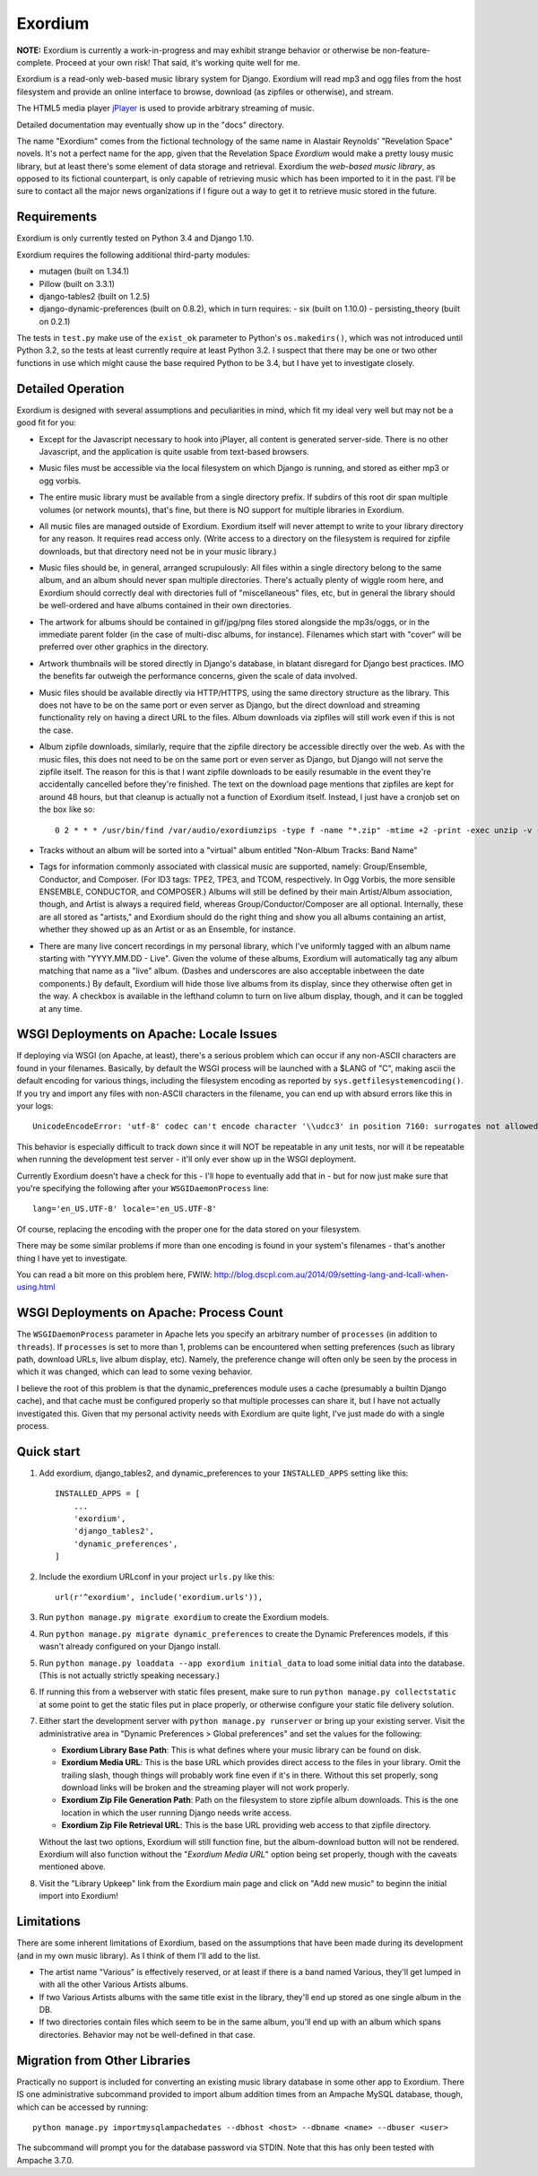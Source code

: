 ========
Exordium
========

**NOTE:** Exordium is currently a work-in-progress and may exhibit strange
behavior or otherwise be non-feature-complete.  Proceed at your own risk!
That said, it's working quite well for me.

Exordium is a read-only web-based music library system for Django.
Exordium will read mp3 and ogg files from the host filesystem and provide
an online interface to browse, download (as zipfiles or otherwise), and
stream.

The HTML5 media player `jPlayer <http://jplayer.org/>`_ is used to provide
arbitrary streaming of music.

Detailed documentation may eventually show up in the "docs" directory.

The name "Exordium" comes from the fictional technology of the same name in
Alastair Reynolds' "Revelation Space" novels.  It's not a perfect name for
the app, given that the Revelation Space *Exordium* would make a pretty
lousy music library, but at least there's some element of data storage and
retrieval.  Exordium the *web-based music library*, as opposed to its
fictional counterpart, is only capable of retrieving music which has been
imported to it in the past.  I'll be sure to contact all the major news
organizations if I figure out a way to get it to retrieve music stored in the
future.

Requirements
------------

Exordium is only currently tested on Python 3.4 and Django 1.10.

Exordium requires the following additional third-party modules:

- mutagen (built on 1.34.1)
- Pillow (built on 3.3.1)
- django-tables2 (built on 1.2.5)
- django-dynamic-preferences (built on 0.8.2), which in turn requires:
  - six (built on 1.10.0)
  - persisting_theory (built on 0.2.1)

The tests in ``test.py`` make use of the ``exist_ok`` parameter to Python's
``os.makedirs()``, which was not introduced until Python 3.2, so the
tests at least currently require at least Python 3.2.  I suspect that there
may be one or two other functions in use which might cause the base
required Python to be 3.4, but I have yet to investigate closely.

Detailed Operation
------------------

Exordium is designed with several assumptions and peculiarities in mind,
which fit my ideal very well but may not be a good fit for you:

- Except for the Javascript necessary to hook into jPlayer, all content is
  generated server-side.  There is no other Javascript, and the application is
  quite usable from text-based browsers.

- Music files must be accessible via the local filesystem on which Django
  is running, and stored as either mp3 or ogg vorbis.

- The entire music library must be available from a single directory
  prefix.  If subdirs of this root dir span multiple volumes (or network
  mounts), that's fine, but there is NO support for multiple libraries in
  Exordium.

- All music files are managed outside of Exordium.  Exordium itself
  will never attempt to write to your library directory for any reason.  It
  requires read access only.  (Write access to a directory on the
  filesystem is required for zipfile downloads, but that directory need not
  be in your music library.)

- Music files should be, in general, arranged scrupulously: All files
  within a single directory belong to the same album, and an album should
  never span multiple directories.  There's actually plenty of wiggle room
  here, and Exordium should correctly deal with directories full of
  "miscellaneous" files, etc, but in general the library should be
  well-ordered and have albums contained in their own directories.
 
- The artwork for albums should be contained in gif/jpg/png files stored
  alongside the mp3s/oggs, or in the immediate parent folder (in the case
  of multi-disc albums, for instance).  Filenames which start with "cover"
  will be preferred over other graphics in the directory.

- Artwork thumbnails will be stored directly in Django's database, in
  blatant disregard for Django best practices.  IMO the benefits far
  outweigh the performance concerns, given the scale of data involved.

- Music files should be available directly via HTTP/HTTPS, using the same
  directory structure as the library.  This does not have to be on the same
  port or even server as Django, but the direct download and streaming
  functionality rely on having a direct URL to the files.  Album downloads
  via zipfiles will still work even if this is not the case.

- Album zipfile downloads, similarly, require that the zipfile directory be
  accessible directly over the web.  As with the music files, this does not
  need to be on the same port or even server as Django, but Django will not
  serve the zipfile itself.  The reason for this is that I want zipfile
  downloads to be easily resumable in the event they're accidentally
  cancelled before they're finished.  The text on the download page
  mentions that zipfiles are kept for around 48 hours, but that cleanup is
  actually not a function of Exordium itself.  Instead, I just have a
  cronjob set on the box like so::

    0 2 * * * /usr/bin/find /var/audio/exordiumzips -type f -name "*.zip" -mtime +2 -print -exec unzip -v {} \; -exec rm {} \;

- Tracks without an album will be sorted into a "virtual" album entitled
  "Non-Album Tracks: Band Name"

- Tags for information commonly associated with classical music are
  supported, namely: Group/Ensemble, Conductor, and Composer.  (For ID3
  tags: TPE2, TPE3, and TCOM, respectively.  In Ogg Vorbis, the more
  sensible ENSEMBLE, CONDUCTOR, and COMPOSER.)  Albums will still be
  defined by their main Artist/Album association, though, and Artist is
  always a required field, whereas Group/Conductor/Composer are all
  optional.  Internally, these are all stored as "artists," and Exordium
  should do the right thing and show you all albums containing an artist,
  whether they showed up as an Artist or as an Ensemble, for instance.

- There are many live concert recordings in my personal library, which I've
  uniformly tagged with an album name starting with "YYYY.MM.DD - Live".
  Given the volume of these albums, Exordium will automatically tag any
  album matching that name as a "live" album.  (Dashes and underscores are
  also acceptable inbetween the date components.)  By default, Exordium
  will hide those live albums from its display, since they otherwise often
  get in the way.  A checkbox is available in the lefthand column to turn
  on live album display, though, and it can be toggled at any time.

WSGI Deployments on Apache: Locale Issues
-----------------------------------------

If deploying via WSGI (on Apache, at least), there's a serious problem
which can occur if any non-ASCII characters are found in your filenames.
Basically, by default the WSGI process will be launched with a $LANG of
"C", making ascii the default encoding for various things, including the
filesystem encoding as reported by ``sys.getfilesystemencoding()``.  If you
try and import any files with non-ASCII characters in the filename, you can
end up with absurd errors like this in your logs::

    UnicodeEncodeError: 'utf-8' codec can't encode character '\\udcc3' in position 7160: surrogates not allowed

This behavior is especially difficult to track down since it will NOT
be repeatable in any unit tests, nor will it be repeatable when running
the development test server - it'll only ever show up in the WSGI
deployment.

Currently Exordium doesn't have a check for this - I'll hope to
eventually add that in - but for now just make sure that you're specifying
the following after your ``WSGIDaemonProcess`` line::

    lang='en_US.UTF-8' locale='en_US.UTF-8'

Of course, replacing the encoding with the proper one for the data stored
on your filesystem.

There may be some similar problems if more than one encoding is found in
your system's filenames - that's another thing I have yet to investigate.

You can read a bit more on this problem here, FWIW:
http://blog.dscpl.com.au/2014/09/setting-lang-and-lcall-when-using.html

WSGI Deployments on Apache: Process Count
-----------------------------------------

The ``WSGIDaemonProcess`` parameter in Apache lets you specify an arbitrary
number of ``processes`` (in addition to ``threads``).  If ``processes`` is
set to more than 1, problems can be encountered when setting preferences
(such as library path, download URLs, live album display, etc).  Namely,
the preference change will often only be seen by the process in which it
was changed, which can lead to some vexing behavior.

I believe the root of this problem is that the dynamic_preferences module
uses a cache (presumably a builtin Django cache), and that cache must be
configured properly so that multiple processes can share it, but I have not
actually investigated this.  Given that my personal activity needs with
Exordium are quite light, I've just made do with a single process.

Quick start
-----------

1. Add exordium, django_tables2, and dynamic_preferences to your
   ``INSTALLED_APPS`` setting like this::

     INSTALLED_APPS = [
         ...
         'exordium',
         'django_tables2',
         'dynamic_preferences',
     ]

2. Include the exordium URLconf in your project ``urls.py`` like this::

     url(r'^exordium', include('exordium.urls')),

3. Run ``python manage.py migrate exordium`` to create the Exordium models.
   
4. Run ``python manage.py migrate dynamic_preferences`` to create the
   Dynamic Preferences models, if this wasn't already configured on your
   Django install.

5. Run ``python manage.py loaddata --app exordium initial_data`` to load
   some initial data into the database.  (This is not actually strictly
   speaking necessary.)

6. If running this from a webserver with static files present, make sure
   to run ``python manage.py collectstatic`` at some point to get the
   static files put in place properly, or otherwise configure your static
   file delivery solution.

7. Either start the development server with ``python manage.py runserver``
   or bring up your existing server.  Visit the administrative area in
   "Dynamic Preferences > Global preferences" and set the values for the
   following:

   - **Exordium Library Base Path**: This is what defines where your music
     library can be found on disk.
   - **Exordium Media URL**: This is the base URL which provides direct
     access to the files in your library.  Omit the trailing slash, though
     things will probably work fine even if it's in there.  Without this
     set properly, song download links will be broken and the streaming
     player will not work properly.
   - **Exordium Zip File Generation Path**: Path on the filesystem to store
     zipfile album downloads.  This is the one location in which the user
     running Django needs write access.
   - **Exordium Zip File Retrieval URL**: This is the base URL providing
     web access to that zipfile directory.

   Without the last two options, Exordium will still function fine, but the
   album-download button will not be rendered.  Exordium will also function
   without the "*Exordium Media URL*" option being set properly, though
   with the caveats mentioned above.

8. Visit the "Library Upkeep" link from the Exordium main page and click on
   "Add new music" to beginn the initial import into Exordium!

Limitations
-----------

There are some inherent limitations of Exordium, based on the assumptions
that have been made during its development (and in my own music library).
As I think of them I'll add to the list.

- The artist name "Various" is effectively reserved, or at least if there
  is a band named Various, they'll get lumped in with all the other
  Various Artists albums.

- If two Various Artists albums with the same title exist in the library,
  they'll end up stored as one single album in the DB.

- If two directories contain files which seem to be in the same album,
  you'll end up with an album which spans directories.  Behavior may not
  be well-defined in that case.

Migration from Other Libraries
------------------------------

Practically no support is included for converting an existing music library
database in some other app to Exordium.  There IS one administrative
subcommand provided to import album addition times from an Ampache MySQL
database, though, which can be accessed by running::

    python manage.py importmysqlampachedates --dbhost <host> --dbname <name> --dbuser <user>

The subcommand will prompt you for the database password via STDIN.  Note
that this has only been tested with Ampache 3.7.0.
